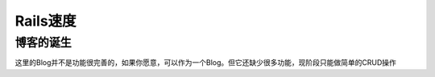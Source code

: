 ===============================================================================
Rails速度
===============================================================================

博客的诞生
===============================================================================
这里的Blog并不是功能很完善的，如果你愿意，可以作为一个Blog。但它还缺少很多功能，现阶段只能做简单的CRUD操作
